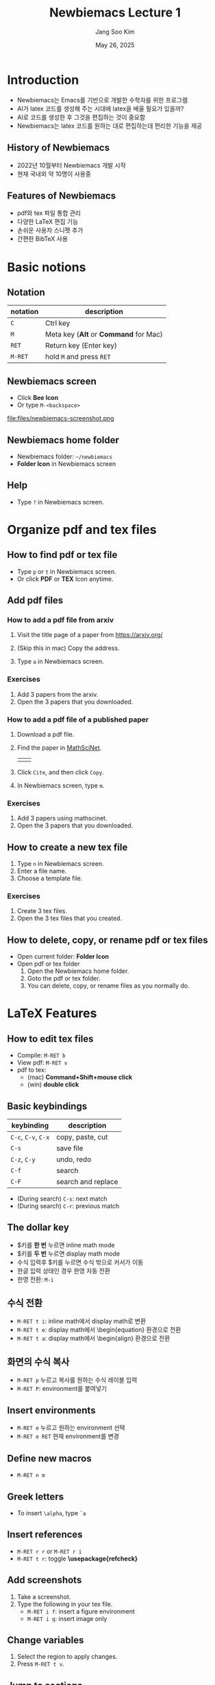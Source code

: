 #+title: Newbiemacs Lecture 1
#+author: Jang Soo Kim
#+date: May 26, 2025
#+REVEAL_ROOT: https://cdn.jsdelivr.net/npm/reveal.js
#+REVEAL_THEME: dracula
#+REVEAL_INIT_OPTIONS: transition: 'default'
#+OPTIONS: num:nil timestamp:nil toc:nil


* Introduction
#+ATTR_REVEAL: :frag (roll-in)
- Newbiemacs는 Emacs를 기반으로 개발한 수학자를 위한 프로그램
- AI가 latex 코드를 생성해 주는 시대에 latex을 배울 필요가 있을까?
- AI로 코드를 생성한 후 그것을 편집하는 것이 중요함
- Newbiemacs는 latex 코드를 원하는 대로 편집하는데 편리한 기능을 제공

** History of Newbiemacs
- 2022년 10월부터 Newbiemacs 개발 시작
- 현재 국내외 약 10명이 사용중

** Features of Newbiemacs
- pdf와 tex 파일 통합 관리
- 다양한 LaTeX 편집 기능
- 손쉬운 사용자 스니펫 추가
- 간편한 BibTeX 사용

* Basic notions
** Notation
| notation | description                           |
|----------+---------------------------------------|
| ~C~      | Ctrl key                              |
| ~M~      | Meta key (*Alt* or *Command* for Mac) |
| ~RET~    | Return key (Enter key)                |
| ~M-RET~  | hold ~M~ and press ~RET~              |

** Newbiemacs screen
- Click *Bee Icon*
- Or type ~M-<backspace>~
#+ATTR_HTML: :width 600
file:files/newbiemacs-screenshot.png
** Newbiemacs home folder
- Newbiemacs folder: ~~/newbiemacs~
- *Folder Icon* in Newbiemacs screen
** Help
- Type ~?~ in Newbiemacs screen.
* Organize pdf and tex files
** How to find pdf or tex file
- Type ~p~ or ~t~ in Newbiemacs screen.
- Or click *PDF* or *TEX* Icon anytime.

** Add pdf files
*** How to add a pdf file from arxiv
1. Visit the title page of a paper from https://arxiv.org/ 
   #+ATTR_HTML: :width 400
   [[./files/arxiv.png]]
2. (Skip this in mac) Copy the address.
3. Type ~a~ in Newbiemacs screen.
*** Exercises
1. Add 3 papers from the arxiv.
2. Open the 3 papers that you downloaded.
*** How to add a pdf file of a published paper
1. Download a pdf file.
2. Find the paper in [[https://mathscinet.ams.org/mathscinet/index.html][MathSciNet]].
   #+ATTR_HTML: :width 900
   |[[./files/mathscinet.png]]| [[./files/mathscinet2.png]]|
3. Click ~Cite~, and then click ~Copy~.
4. In Newbiemacs screen, type ~m~.
*** Exercises
1. Add 3 papers using mathscinet.
2. Open the 3 papers that you downloaded.
** How to create a new tex file
1. Type ~n~ in Newbiemacs screen.
2. Enter a file name.
3. Choose a template file.
*** Exercises
1. Create 3 tex files.
2. Open the 3 tex files that you created.
** How to delete, copy, or rename pdf or tex files
- Open current folder: *Folder Icon*
- Open pdf or tex folder
  1. Open the Newbiemacs home folder.
  2. Goto the pdf or tex folder.
  3. You can delete, copy, or rename files as you normally do.

* LaTeX Features
** How to edit tex files
- Compile: ~M-RET b~
- View pdf: ~M-RET v~
- pdf to tex:
  - (mac) *Command+Shift+mouse click*
  - (win) *double click*
** Basic keybindings
| keybinding          | description        |
|---------------------+--------------------|
| ~C-c~, ~C-v~, ~C-x~ | copy, paste, cut   |
| ~C-s~               | save file          |
| ~C-z~, ~C-y~        | undo, redo         |
| ~C-f~               | search             |
| ~C-F~               | search and replace |
- (During search) ~C-s~: next match
- (During search) ~C-r~: previous match

** The dollar key
- $키를 *한 번* 누르면 inline math mode
- $키를 *두 번* 누르면 display math mode
- 수식 입력후 $키를 누르면 수식 밖으로 커서가 이동
- 한글 입력 상태인 경우 한영 자동 전환
- 한영 전환: ~M-i~
** 수식 전환
- ~M-RET t i~: inline math에서 display math로 변환
- ~M-RET t e~: display math에서 \begin{equation} 환경으로 전환
- ~M-RET t a~: display math에서 \begin{align} 환경으로 전환
** 화면의 수식 복사
- ~M-RET p~ 누르고 복사를 원하는 수식 레이블 입력
- ~M-RET P~: environment를 붙여넣기
** Insert environments
- ~M-RET e~ 누르고 원하는 environment 선택
- ~M-RET e RET~ 현재 environment를 변경
** Define new macros
- ~M-RET n m~
** Greek letters
- To insert ~\alpha~, type ~`a~
** Insert references
- ~M-RET r r~ or ~M-RET r i~
- ~M-RET t r~: toggle *\usepackage{refcheck}*
** Add screenshots
1. Take a screenshot.
2. Type the following in your tex file.
   - ~M-RET i f~: insert a figure environment
   - ~M-RET i q~: insert image only
** Change variables
1. Select the region to apply changes.
2. Press ~M-RET t v~.
** Jump to sections
- ~M-RET =~
- ~M-RET j s~
** Jump to anywhere in screen
1. Type ~M-n~.
2. Type the first letter of the word you want to move.
3. Type the label.
** More features
- ~M-RET `~: Go to error
- ~M-RET c~: Copy the current math content
- ~M-RET C~: Copy the current math content with environment
- ~M-RET d~: Delete the current math content
- ~M-RET D~: Delete the current math content with environment
- ~M-RET t =~: Swap LHS and RHS.
- ~M-RET t p~: Toggle patheses *(..)* to *\left(..\right)*.
- ~M-RET n s~: New section
- ~M-RET .~: Select the current environment

* BibTeX
** What is BibTeX?
- It is a program that manages references.
** How to open the main bib file
- In Newbiemacs screen, type ~x 5~
- You may copy and paste the content of your own bib file to this file.

** How to use the main bib file
- In your tex file, type ~M-RET B T~
- This will add the following two lines in your tex file.
  : \bibliographystyle{abbrv}
  : \bibliography{(path-to-newbiemacs)/newbiemacs/nbm-user-settings/references/ref.bib}
- To insert a citation, type ~M-RET r c~
** How to toggle the bibliography
- In your tex file, type ~M-RET B T~
- This will toggle the above two lines to the actual bibitems.
- This may be useful if you want to share your tex file with your collaborators without sharing the bib file.

** How to add a new bibtex item from MathSciNet
1. Copy a bibtex item from MathSciNet or zbMath.
2. In a tex file, type ~M-RET B n~ and follow the instructions.

** How to add a new bibtex item from arxiv
1. Go to the arxiv page of the article you want to cite.
2. Click *Export BibTeX Citation* on the right box and copy the contents.
3. In a tex file, type ~M-RET B n~ and follow the instructions.

* Snippets
** What is a snippet?
- It is a code block that you can insert quickly.
** How to use snippets
- With keys
  1. Type the key of the snippet.
  2. Type ~TAB~ key.
  3. You may enter contents and type ~TAB~ to exit the snippet.
- Without keys
  - ~M-RET s i~
** How to see existing snippets
- ~M-RET s t~
** Exercises
1. Use the following snippets:
   1. ~fr~, ~bi~
   2. ~lp~, ~la~
   3. ~su,~, ~su;~, ~pr,~, ~pr;~
   4. ~++~, ~--~, ~..~, ~,,~
   5. ~<<~, ~<<=~, ~>>~
   6. ~inv~ (in math mode try ~a inv~ and ~TAB~)
   7. ~iff~
   8. ~xn+~, ~xn,~
2. Discover 3 more snippets on your own.
** How to create a new snippet
- ~M-RET s q~: create a simple snippet
- ~M-RET s n~: create a complicated snippet
- ~M-RET s d~: delete a snippet
- ~M-RET s f~: visit a snippet file
** Exercises
1. Create a snippet with key *skku* and content *Sungkyunkwan University*
2. Create 3 more snippets on your own. (e.g. LHS, RHS, TFAE, etc.)
** Snippet syntax
- Example
: # -*- mode: snippet -*-
: # name: frac
: # key: fr
: # --
: \frac{$1}{$2}

- Example
: # -*- mode: snippet -*-
: # name: x1+...+xn
: # key: xn+
: # --
: ${1:x}_1 + \cdots + $1_{${2:n}}

- Example
: # -*- mode: snippet -*-
: # name: display-math
: # key: dm
: # --
: \[
:   $0
: \]

** Exercises
1. Create a snippet for the Vandermonde determinant.
   1. key: vdm
   2. content:
      : \prod_{1\le i<j\le n}(x_i-x_j)
   3. Make ~n~ and ~x~ be modifiable.
2. Create 3 more snippets on your own. For example,
   : \lim_{n\to \infty}
   : \det\left( \right)
   : \bigcup_{i=0}^n
* Extra
** Update Newbiemacs
- Type ~U~ in Newbiemacs screen.
** Torus Game
- Click *Torus Icon*.
** Change themes
- ~M-o N T ?~: help
- ~M-o N T c~: Change theme
** Modify template files
1. In Newbiemacs screen, type ~x 4~
2. Edit any template tex file you want.
3. You may also add your own template files here.
** Further study
- *Org mode*: Organize everything!
- *Vim*: In Newbiemacs screen ~x e~ and select *vim*.
- *Git*: You can collaborate with people using Overleaf.
